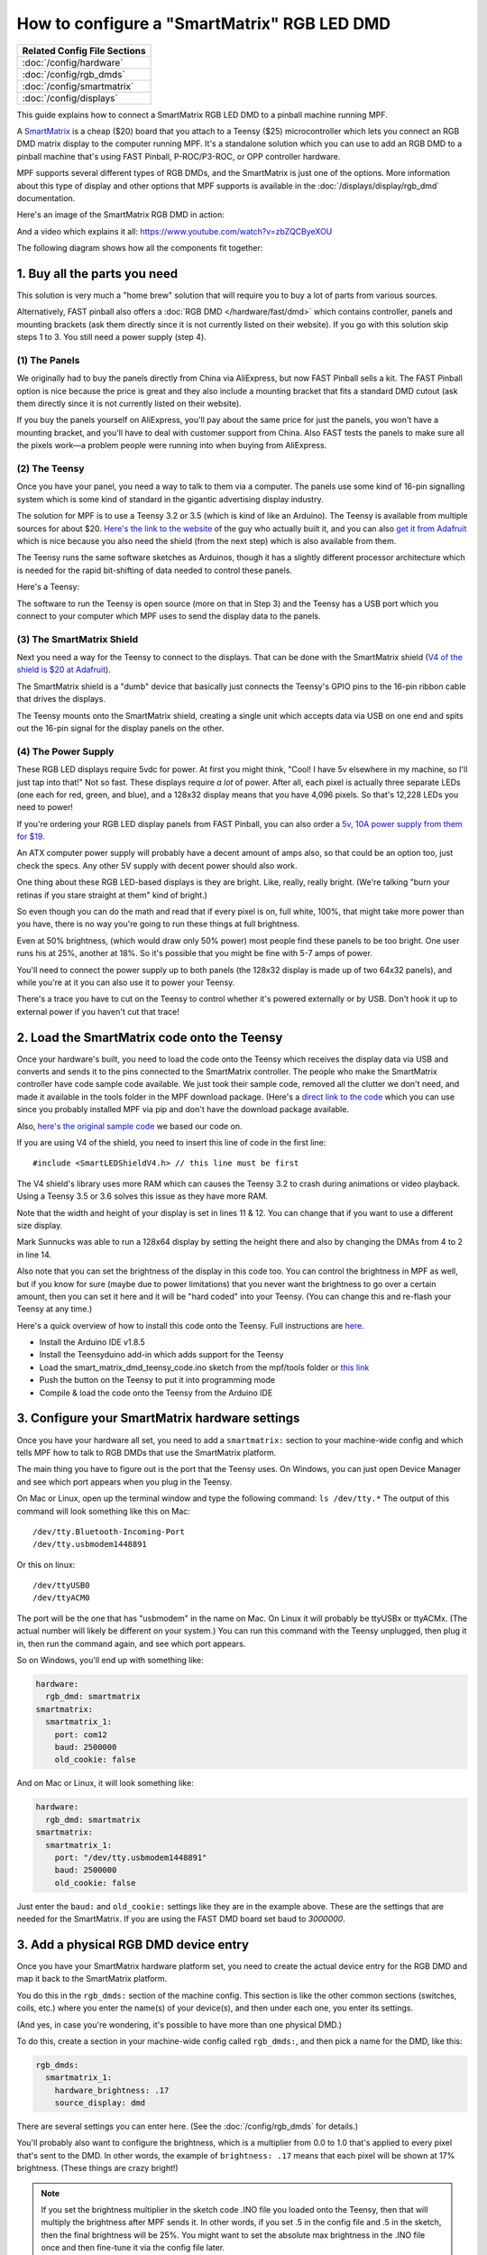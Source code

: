 How to configure a "SmartMatrix" RGB LED DMD
============================================

+------------------------------------------------------------------------------+
| Related Config File Sections                                                 |
+==============================================================================+
| :doc:`/config/hardware`                                                      |
+------------------------------------------------------------------------------+
| :doc:`/config/rgb_dmds`                                                      |
+------------------------------------------------------------------------------+
| :doc:`/config/smartmatrix`                                                   |
+------------------------------------------------------------------------------+
| :doc:`/config/displays`                                                      |
+------------------------------------------------------------------------------+

This guide explains how to connect a SmartMatrix RGB LED DMD to a
pinball machine running MPF.

A `SmartMatrix <http://docs.pixelmatix.com/SmartMatrix/shieldref.html>`_ is a
cheap ($20) board that you attach to a Teensy ($25) microcontroller which lets
you connect an RGB DMD matrix display to the computer running MPF. It's a
standalone solution which you can use to add an RGB DMD to a pinball machine
that's using FAST Pinball, P-ROC/P3-ROC, or OPP controller hardware.

MPF supports several different types of RGB DMDs, and the SmartMatrix is just
one of the options. More information about this type of display and other
options that MPF supports is available in the
:doc:`/displays/display/rgb_dmd` documentation.

Here's an image of the SmartMatrix RGB DMD in action:

.. image:: /hardware/images/display_rgb_dmd.jpg

And a video which explains it all: https://www.youtube.com/watch?v=zbZQCByeXOU

The following diagram shows how all the components fit together:

.. image:: /hardware/images/smartmatrix_architecture.png

1. Buy all the parts you need
-----------------------------

This solution is very much a "home brew" solution that will require
you to buy a lot of parts from various sources.

Alternatively, FAST pinball also offers a
:doc:`RGB DMD </hardware/fast/dmd>` which contains
controller, panels and mounting brackets (ask them directly since it
is not currently listed on their website). If you go with this solution
skip steps 1 to 3. You still need a power supply (step 4).

(1) The Panels
~~~~~~~~~~~~~~

We originally had to buy the panels directly from China via AliExpress,
but now FAST Pinball sells a kit.
The FAST Pinball option is nice because the price is great and
they also include a mounting bracket that fits a standard DMD cutout
(ask them directly since it is not currently listed on their website).

If you buy the panels yourself on AliExpress, you'll pay about
the same price for just the panels, you won't have a mounting bracket,
and you'll have to deal with customer support from China.
Also FAST tests the panels to make sure all the pixels work—a problem
people were running into when buying from AliExpress.

(2) The Teensy
~~~~~~~~~~~~~~

Once you have your panel, you need a way to talk to them via a
computer. The panels use some kind of 16-pin signalling system which
is some kind of standard in the gigantic advertising display industry.

The solution for MPF is to use a Teensy 3.2 or 3.5 (which is kind of like an Arduino).
The Teensy is available from multiple sources for about $20.
`Here's the link to the website <https://www.pjrc.com/store/teensy32.html>`_
of the guy who actually built it, and you can also
`get it from Adafruit <https://www.adafruit.com/products/2756>`_ which is
nice because you also need the shield (from the next step) which is also
available from them.

The Teensy runs the same software sketches as Arduinos, though it has a
slightly different processor architecture which is needed for the rapid
bit-shifting of data needed to control these panels.

Here's a Teensy:

.. image:: /hardware/images/teensy.jpg

The software to run the Teensy is open source (more on that in Step 3)
and the Teensy has a USB port which you connect to your computer which
MPF uses to send the display data to the panels.

(3) The SmartMatrix Shield
~~~~~~~~~~~~~~~~~~~~~~~~~~

Next you need a way for the Teensy to connect to the displays. That
can be done with the SmartMatrix shield
(`V4 of the shield is $20 at Adafruit <http://www.adafruit.com/products/1902>`_).

The SmartMatrix shield is a "dumb" device
that basically just connects the Teensy's GPIO pins to the 16-pin
ribbon cable that drives the displays.

.. image:: /hardware/images/smartmatrix_shield.jpg

The Teensy mounts onto the
SmartMatrix shield, creating a single unit which accepts data via USB
on one end and spits out the 16-pin signal for the display panels on
the other.

.. image:: /hardware/images/smartmatrix_shield_with_teensy.jpg

(4) The Power Supply
~~~~~~~~~~~~~~~~~~~~

These RGB LED displays require 5vdc for power. At first you might
think, "Cool! I have 5v elsewhere in my machine, so I'll just tap into
that!" Not so fast. These displays require *a lot* of power. After
all, each pixel is actually three separate LEDs (one each for red,
green, and blue), and a 128x32 display means that you have 4,096
pixels. So that's 12,228 LEDs you need to power!

If you're ordering your RGB LED display panels from FAST Pinball,
you can also order a
`5v, 10A power supply from them for $19 <https://squareup.com/store/fast-pinball-llc/item/five-volt-ten-amp-switching-power-supply>`_.

.. image:: /hardware/images/5v10a_psu.jpg

An ATX computer power supply will probably have a decent amount of amps also,
so that could be an option too, just check the specs.
Any other 5V supply with decent power should also work.

One thing about these RGB LED-based displays is they are bright.
Like, really, really bright. (We're talking "burn your retinas if you
stare straight at them" kind of bright.)

So even though you can do the math and read that if every pixel
is on, full white, 100%, that might take more power than you have,
there is no way you're going to run these things at full brightness.

Even at 50% brightness, (which would draw only 50% power) most people
find these panels to be too bright. One user runs his at 25%, another
at 18%. So it's possible that you might be fine with 5-7 amps of power.

You'll need to connect the power supply up to both panels (the 128x32
display is made up of two 64x32 panels), and while you're at it you can
also use it to power your Teensy.

There's a trace you have to cut on the Teensy to control whether it's
powered externally or by USB. Don't hook it up to external power if
you haven't cut that trace!

2. Load the SmartMatrix code onto the Teensy
--------------------------------------------

Once your hardware's built, you need to load the code onto the Teensy
which receives the display data via USB and converts and sends it to the pins
connected to the SmartMatrix controller. The people who make the
SmartMatrix controller have code sample code available. We just took
their sample code, removed all the clutter we don't need, and made it
available in the tools folder in the MPF download package. (Here's a
`direct link to the code <https://raw.githubusercontent.com/missionpinball/mpf/dev/tools/smart_matrix_dmd_teensy_code/smart_matrix_dmd_teensy_code.ino>`_
which you can use since you probably installed MPF via pip and don't
have the download package available.

Also, `here's the original sample code <https://github.com/pixelmatix/SmartMatrix/blob/sm3.0/examples/FeatureDemo/FeatureDemo.ino>`_
we based our code on.

If you are using V4 of the shield, you need to insert this line of code in the first line:

::

   #include <SmartLEDShieldV4.h> // this line must be first

The V4 shield's library uses more RAM which can causes the Teensy 3.2 to crash during animations or video playback. Using a Teensy 3.5 or 3.6 solves this issue as they have more RAM.

Note that the width and height of your display is set in lines 11 & 12. You can change
that if you want to use a different size display.

Mark Sunnucks was able to run a 128x64 display by setting the height there and also by changing the
DMAs from 4 to 2 in line 14.

Also note that you can set the brightness of the display in this code too. You can control
the brightness in MPF as well, but if you know for sure (maybe due to
power limitations) that you never want the brightness to go over a certain
amount, then you can set it here and it will be "hard coded" into your Teensy.
(You can change this and re-flash your Teensy at any time.)

Here's a quick overview of how to install this code onto the Teensy. Full instructions are
`here <https://github.com/pixelmatix/SmartMatrix>`_.

+ Install the Arduino IDE v1.8.5
+ Install the Teensyduino add-in which adds support for the Teensy
+ Load the smart_matrix_dmd_teensy_code.ino sketch from the mpf/tools
  folder or `this link <https://raw.githubusercontent.com/missionpinball/mpf/dev/tools/smart_matrix_dmd_teensy_code/smart_matrix_dmd_teensy_code.ino>`_
+ Push the button on the Teensy to put it into programming mode
+ Compile & load the code onto the Teensy from the Arduino IDE

3. Configure your SmartMatrix hardware settings
-----------------------------------------------

Once you have your hardware all set, you need to add a ``smartmatrix:`` section
to your machine-wide config and which tells MPF how to talk to RGB DMDs that
use the SmartMatrix platform.

The main thing you have to figure out is the port that the Teensy uses. On
Windows, you can just open Device Manager and see which port appears when you
plug in the Teensy.

On Mac or Linux, open up the terminal window and type the following command:
``ls /dev/tty.*``  The output of this command will look something like this
on Mac:

::

   /dev/tty.Bluetooth-Incoming-Port
   /dev/tty.usbmodem1448891

Or this on linux:

::

   /dev/ttyUSB0
   /dev/ttyACM0

The port will be the one that has "usbmodem" in the name on Mac. On Linux it
will probably be ttyUSBx or ttyACMx. (The actual number will likely be
different on your system.) You can run this command with the
Teensy unplugged, then plug it in, then run the command again, and see which
port appears.

So on Windows, you'll end up with something like:

.. code-block:: mpf-config

    hardware:
      rgb_dmd: smartmatrix
    smartmatrix:
      smartmatrix_1:
        port: com12
        baud: 2500000
        old_cookie: false

And on Mac or Linux, it will look something like:

.. code-block:: mpf-config

    hardware:
      rgb_dmd: smartmatrix
    smartmatrix:
      smartmatrix_1:
        port: "/dev/tty.usbmodem1448891"
        baud: 2500000
        old_cookie: false

Just enter the ``baud:`` and ``old_cookie:`` settings like they are in the
example above. These are the settings that are needed for the SmartMatrix.
If you are using the FAST DMD board set baud to
`3000000`.

3. Add a physical RGB DMD device entry
--------------------------------------

Once you have your SmartMatrix hardware platform set, you need to create the
actual device entry for the RGB DMD and map it back to the SmartMatrix
platform.

You do this in the ``rgb_dmds:`` section of the machine config. This
section is like the other common sections (switches, coils, etc.) where you
enter the name(s) of your device(s), and then under each one, you enter its
settings.

(And yes, in case you're wondering, it's possible to have more than one
physical DMD.)

To do this, create a section in your machine-wide config called
``rgb_dmds:``, and then pick a name for the DMD, like this:

.. code-block:: mpf-config

    rgb_dmds:
      smartmatrix_1:
        hardware_brightness: .17
        source_display: dmd

There are several settings you can enter here. (See the :doc:`/config/rgb_dmds`
for details.)

You'll probably also want to configure the brightness, which is a multiplier
from 0.0 to 1.0 that's applied to every pixel that's sent to the DMD.
In other words, the example of ``brightness: .17`` means that each pixel will
be shown at 17% brightness. (These things are crazy bright!)

.. note::

   If you set the brightness multiplier in the sketch code .INO file you loaded
   onto the Teensy, then that will multiply the brightness after MPF sends
   it. In other words, if you set .5 in the config file and .5 in the sketch,
   then the final brightness will be 25%. You might want to set the absolute
   max brightness in the .INO file once and then fine-tune it via the config
   file later.

4. Set a source display
-----------------------

Now that you have everything configured, the last step is to make sure the DMD
knows what content to show. In MPF, you do this by mapping a physical DMD to
an :doc:`MPF display </displays/display/index>`.

By default, the DMD will look for a display (in your :doc:`/config/displays`
section called "dmd". However you can override this and configure the DMD to
use whatever logical display you want by setting a ``source_display:``
setting. (Just make sure that the width and height of your source display match
the physical pixel dimensions of the DMD or else it will be weird.)

A final config you can test
---------------------------

At this point you're all set, and whatever slides and widgets are shown on the
DMD's source display in MPF-MC should be shown on the physical RGB DMD.

That said, all these options can be kind of confusing, so we created a quick
example config you can use to make sure you have yours set right. (You can
actually just save this config to ``config.yaml`` in a blank machine folder
and run it to see it in action which will verify that you've got everything
working properly.)

.. note::

   Be sure to change the ``smartmatrix:port:`` setting in this example config
   to match whatever port your Teensy is connected to.

To run this sample config, you can either run ``mpf both``.

When you run it, do not use the ``-x`` or ``-X`` options, because either of
those will tell MPF to not use physical hardware which means it won't try to
connect to the Teensy.

Note that the :doc:`/displays/display/rgb_dmd` guide has more details
on the window and slide settings used in this machine config.

.. code-block:: mpf-mc-config

    hardware:
      rgb_dmd: smartmatrix
    displays:
      window:  # on screen window
        width: 600
        height: 200
      dmd:  # source display for the DMD
        width: 128
        height: 32
        default: true
        round_anchor_x: left
    window:
      width: 600
      height: 200
      title: Mission Pinball Framework
    smartmatrix:
      smartmatrix_1:
        port: com5  # this will most likely be a different port for you
        baud: 2500000
        old_cookie: false
    rgb_dmds:
      smartmatrix_1:
        brightness: .2
    slides:
      window_slide_1:  # slide we'll show in the on-screen window
        - type: display  # this widget shows the DMD content in this slide too
          effects:
            - type: color_dmd
          width: 512
          height: 128
        - type: text
          text: MISSION PINBALL FRAMEWORK
          anchor_y: top
          y: top-3
          font_size: 30
          color: white
        - type: rectangle
          width: 514
          height: 130
          color: 444444
      dmd_slide_1:  # slide we'll show on the physical DMD
        - type: text
          text: IT WORKS!
          font_size: 30
          color: red
    slide_player:
      init_done:
        window_slide_1:
          target: window
        dmd_slide_1:
          target: dmd

